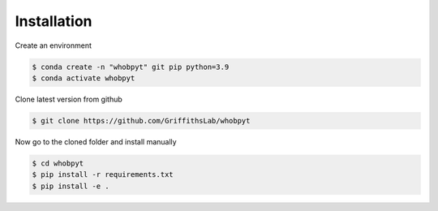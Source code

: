 ============
Installation
============


Create an environment

.. code::

   $ conda create -n "whobpyt" git pip python=3.9
   $ conda activate whobpyt


Clone latest version from github

.. code::

    $ git clone https://github.com/GriffithsLab/whobpyt
    
    
Now go to the cloned folder and install manually 

.. code::

   $ cd whobpyt
   $ pip install -r requirements.txt
   $ pip install -e .


